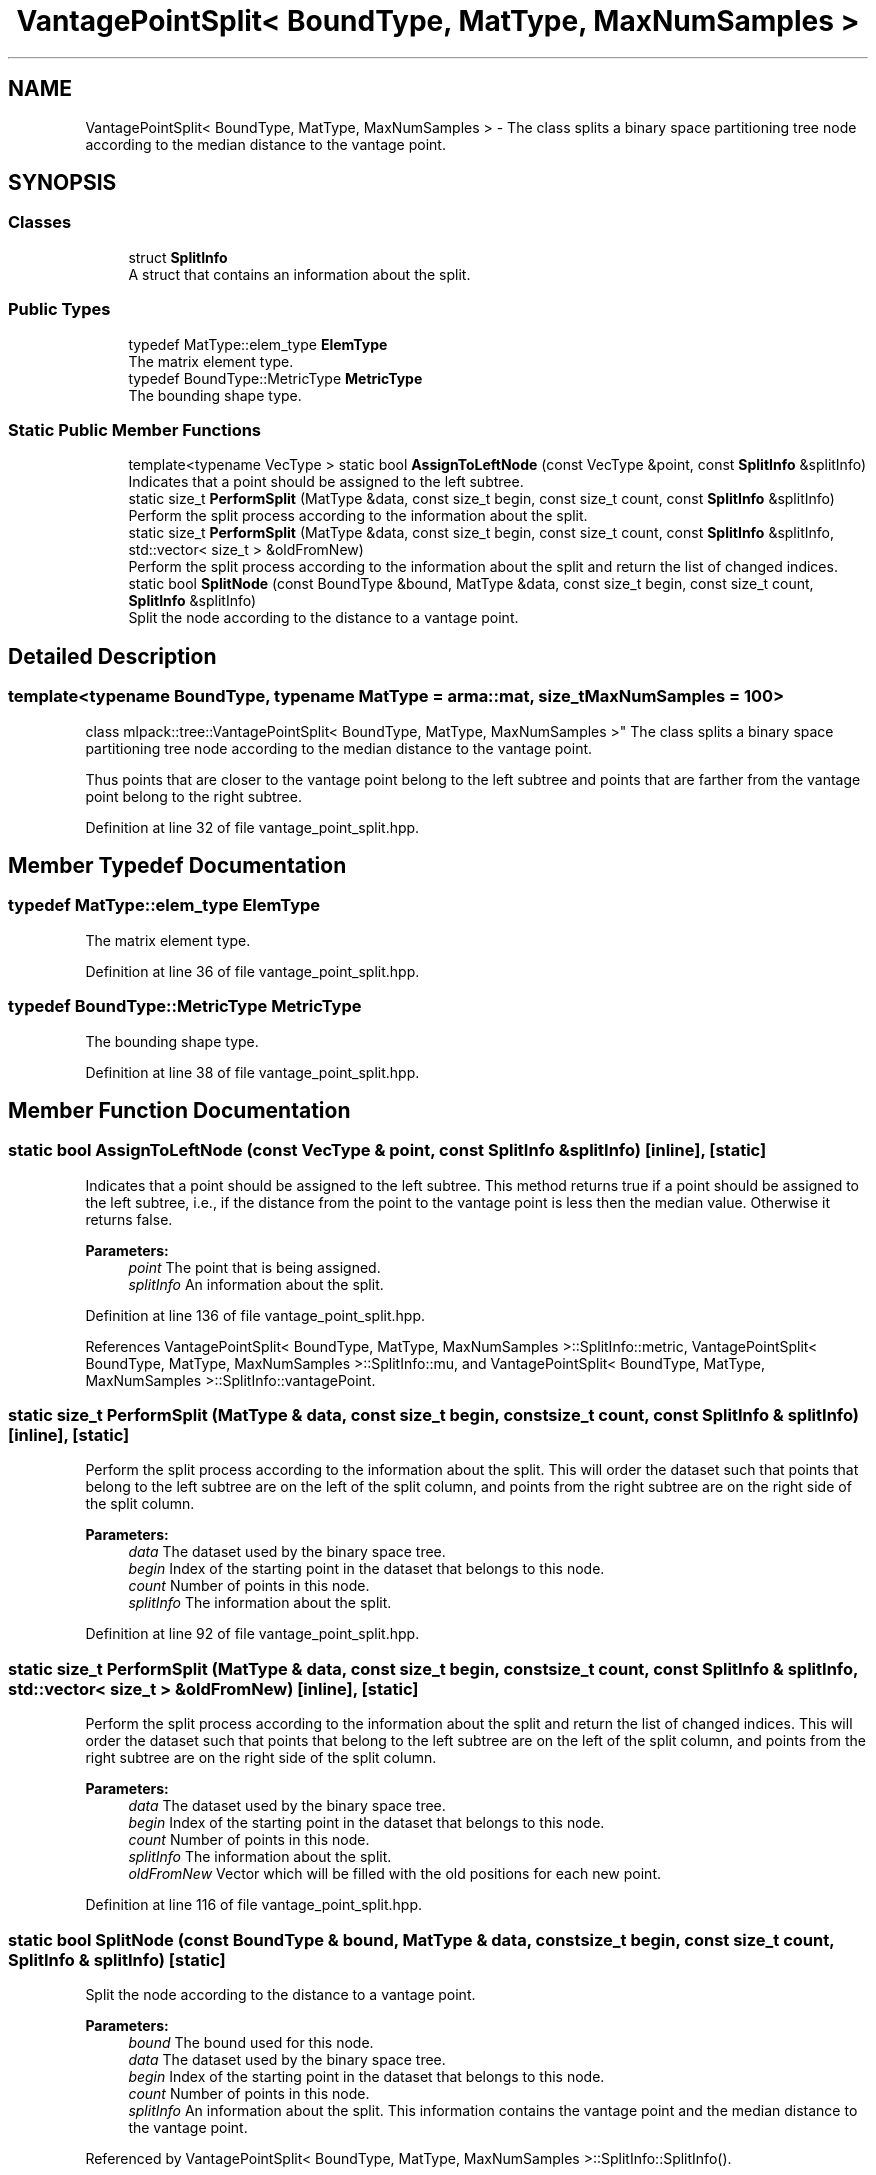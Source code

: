 .TH "VantagePointSplit< BoundType, MatType, MaxNumSamples >" 3 "Sun Aug 22 2021" "Version 3.4.2" "mlpack" \" -*- nroff -*-
.ad l
.nh
.SH NAME
VantagePointSplit< BoundType, MatType, MaxNumSamples > \- The class splits a binary space partitioning tree node according to the median distance to the vantage point\&.  

.SH SYNOPSIS
.br
.PP
.SS "Classes"

.in +1c
.ti -1c
.RI "struct \fBSplitInfo\fP"
.br
.RI "A struct that contains an information about the split\&. "
.in -1c
.SS "Public Types"

.in +1c
.ti -1c
.RI "typedef MatType::elem_type \fBElemType\fP"
.br
.RI "The matrix element type\&. "
.ti -1c
.RI "typedef BoundType::MetricType \fBMetricType\fP"
.br
.RI "The bounding shape type\&. "
.in -1c
.SS "Static Public Member Functions"

.in +1c
.ti -1c
.RI "template<typename VecType > static bool \fBAssignToLeftNode\fP (const VecType &point, const \fBSplitInfo\fP &splitInfo)"
.br
.RI "Indicates that a point should be assigned to the left subtree\&. "
.ti -1c
.RI "static size_t \fBPerformSplit\fP (MatType &data, const size_t begin, const size_t count, const \fBSplitInfo\fP &splitInfo)"
.br
.RI "Perform the split process according to the information about the split\&. "
.ti -1c
.RI "static size_t \fBPerformSplit\fP (MatType &data, const size_t begin, const size_t count, const \fBSplitInfo\fP &splitInfo, std::vector< size_t > &oldFromNew)"
.br
.RI "Perform the split process according to the information about the split and return the list of changed indices\&. "
.ti -1c
.RI "static bool \fBSplitNode\fP (const BoundType &bound, MatType &data, const size_t begin, const size_t count, \fBSplitInfo\fP &splitInfo)"
.br
.RI "Split the node according to the distance to a vantage point\&. "
.in -1c
.SH "Detailed Description"
.PP 

.SS "template<typename BoundType, typename MatType = arma::mat, size_t MaxNumSamples = 100>
.br
class mlpack::tree::VantagePointSplit< BoundType, MatType, MaxNumSamples >"
The class splits a binary space partitioning tree node according to the median distance to the vantage point\&. 

Thus points that are closer to the vantage point belong to the left subtree and points that are farther from the vantage point belong to the right subtree\&. 
.PP
Definition at line 32 of file vantage_point_split\&.hpp\&.
.SH "Member Typedef Documentation"
.PP 
.SS "typedef MatType::elem_type \fBElemType\fP"

.PP
The matrix element type\&. 
.PP
Definition at line 36 of file vantage_point_split\&.hpp\&.
.SS "typedef BoundType::MetricType \fBMetricType\fP"

.PP
The bounding shape type\&. 
.PP
Definition at line 38 of file vantage_point_split\&.hpp\&.
.SH "Member Function Documentation"
.PP 
.SS "static bool AssignToLeftNode (const VecType & point, const \fBSplitInfo\fP & splitInfo)\fC [inline]\fP, \fC [static]\fP"

.PP
Indicates that a point should be assigned to the left subtree\&. This method returns true if a point should be assigned to the left subtree, i\&.e\&., if the distance from the point to the vantage point is less then the median value\&. Otherwise it returns false\&.
.PP
\fBParameters:\fP
.RS 4
\fIpoint\fP The point that is being assigned\&. 
.br
\fIsplitInfo\fP An information about the split\&. 
.RE
.PP

.PP
Definition at line 136 of file vantage_point_split\&.hpp\&.
.PP
References VantagePointSplit< BoundType, MatType, MaxNumSamples >::SplitInfo::metric, VantagePointSplit< BoundType, MatType, MaxNumSamples >::SplitInfo::mu, and VantagePointSplit< BoundType, MatType, MaxNumSamples >::SplitInfo::vantagePoint\&.
.SS "static size_t PerformSplit (MatType & data, const size_t begin, const size_t count, const \fBSplitInfo\fP & splitInfo)\fC [inline]\fP, \fC [static]\fP"

.PP
Perform the split process according to the information about the split\&. This will order the dataset such that points that belong to the left subtree are on the left of the split column, and points from the right subtree are on the right side of the split column\&.
.PP
\fBParameters:\fP
.RS 4
\fIdata\fP The dataset used by the binary space tree\&. 
.br
\fIbegin\fP Index of the starting point in the dataset that belongs to this node\&. 
.br
\fIcount\fP Number of points in this node\&. 
.br
\fIsplitInfo\fP The information about the split\&. 
.RE
.PP

.PP
Definition at line 92 of file vantage_point_split\&.hpp\&.
.SS "static size_t PerformSplit (MatType & data, const size_t begin, const size_t count, const \fBSplitInfo\fP & splitInfo, std::vector< size_t > & oldFromNew)\fC [inline]\fP, \fC [static]\fP"

.PP
Perform the split process according to the information about the split and return the list of changed indices\&. This will order the dataset such that points that belong to the left subtree are on the left of the split column, and points from the right subtree are on the right side of the split column\&.
.PP
\fBParameters:\fP
.RS 4
\fIdata\fP The dataset used by the binary space tree\&. 
.br
\fIbegin\fP Index of the starting point in the dataset that belongs to this node\&. 
.br
\fIcount\fP Number of points in this node\&. 
.br
\fIsplitInfo\fP The information about the split\&. 
.br
\fIoldFromNew\fP Vector which will be filled with the old positions for each new point\&. 
.RE
.PP

.PP
Definition at line 116 of file vantage_point_split\&.hpp\&.
.SS "static bool SplitNode (const BoundType & bound, MatType & data, const size_t begin, const size_t count, \fBSplitInfo\fP & splitInfo)\fC [static]\fP"

.PP
Split the node according to the distance to a vantage point\&. 
.PP
\fBParameters:\fP
.RS 4
\fIbound\fP The bound used for this node\&. 
.br
\fIdata\fP The dataset used by the binary space tree\&. 
.br
\fIbegin\fP Index of the starting point in the dataset that belongs to this node\&. 
.br
\fIcount\fP Number of points in this node\&. 
.br
\fIsplitInfo\fP An information about the split\&. This information contains the vantage point and the median distance to the vantage point\&. 
.RE
.PP

.PP
Referenced by VantagePointSplit< BoundType, MatType, MaxNumSamples >::SplitInfo::SplitInfo()\&.

.SH "Author"
.PP 
Generated automatically by Doxygen for mlpack from the source code\&.
